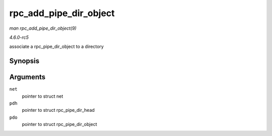 .. -*- coding: utf-8; mode: rst -*-

.. _API-rpc-add-pipe-dir-object:

=======================
rpc_add_pipe_dir_object
=======================

*man rpc_add_pipe_dir_object(9)*

*4.6.0-rc5*

associate a rpc_pipe_dir_object to a directory


Synopsis
========

.. c:function:: int rpc_add_pipe_dir_object( struct net * net, struct rpc_pipe_dir_head * pdh, struct rpc_pipe_dir_object * pdo )

Arguments
=========

``net``
    pointer to struct net

``pdh``
    pointer to struct rpc_pipe_dir_head

``pdo``
    pointer to struct rpc_pipe_dir_object


.. ------------------------------------------------------------------------------
.. This file was automatically converted from DocBook-XML with the dbxml
.. library (https://github.com/return42/sphkerneldoc). The origin XML comes
.. from the linux kernel, refer to:
..
.. * https://github.com/torvalds/linux/tree/master/Documentation/DocBook
.. ------------------------------------------------------------------------------
